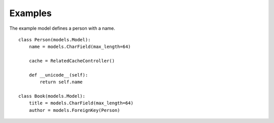 Examples
========

The example model defines a person with a name. ::

    class Person(models.Model):
        name = models.CharField(max_length=64)

        cache = RelatedCacheController()

        def __unicode__(self):
            return self.name

    class Book(models.Model):
        title = models.CharField(max_length=64)
        author = models.ForeignKey(Person)
